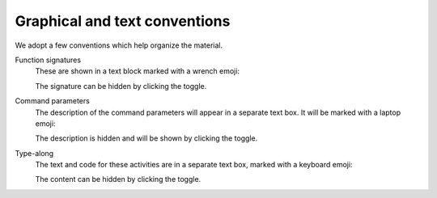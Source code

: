 Graphical and text conventions
==============================

We adopt a few conventions which help organize the material.

Function signatures
   These are shown in a text block marked with a wrench emoji:

   .. signature:: |cmake_minimum_required|

      .. code-block:: cmake

         cmake_minimum_required(VERSION <min>[...<max>] [FATAL_ERROR])

   The signature can be hidden by clicking the toggle.

Command parameters
   The description of the command parameters will appear in a separate text
   box. It will be marked with a laptop emoji:

   .. parameters::

      ``VERSION``
          Minimum and, optionally, maximum version of CMake to use.
      ``FATAL_ERROR``
          Raise a fatal error if the version constraint is not satisfied. This
          option is ignored by CMake >=2.6

   The description is hidden and will be shown by clicking the toggle.

Type-along
   The text and code for these activities are in a separate text box, marked with
   a keyboard emoji:

   .. typealong:: Let's look at an example

      .. code-block:: cmake

         cmake_minimum_required(VERSION 3.16)

         project(Hello LANGUAGES CXX)

   The content can be hidden by clicking the toggle.
